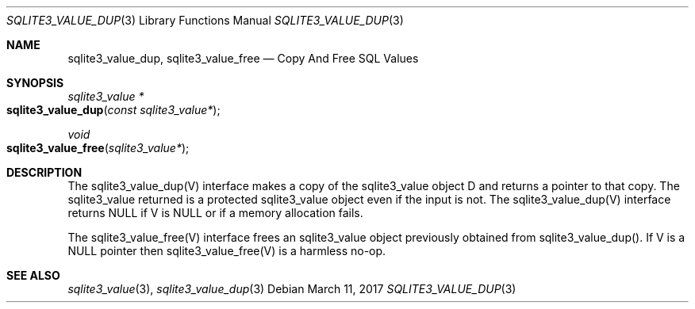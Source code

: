 .Dd March 11, 2017
.Dt SQLITE3_VALUE_DUP 3
.Os
.Sh NAME
.Nm sqlite3_value_dup ,
.Nm sqlite3_value_free
.Nd Copy And Free SQL Values
.Sh SYNOPSIS
.Ft sqlite3_value *
.Fo sqlite3_value_dup
.Fa "const sqlite3_value*"
.Fc
.Ft void 
.Fo sqlite3_value_free
.Fa "sqlite3_value*"
.Fc
.Sh DESCRIPTION
The sqlite3_value_dup(V) interface makes a copy of the sqlite3_value
object D and returns a pointer to that copy.
The sqlite3_value returned is a protected sqlite3_value
object even if the input is not.
The sqlite3_value_dup(V) interface returns NULL if V is NULL or if
a memory allocation fails.
.Pp
The sqlite3_value_free(V) interface frees an sqlite3_value
object previously obtained from sqlite3_value_dup().
If V is a NULL pointer then sqlite3_value_free(V) is a harmless no-op.
.Sh SEE ALSO
.Xr sqlite3_value 3 ,
.Xr sqlite3_value_dup 3
